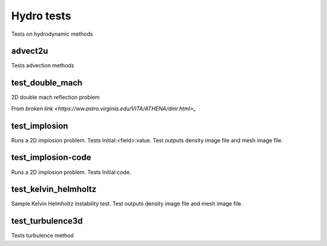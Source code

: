 -----------
Hydro tests
-----------

Tests on hydrodynamic methods


advect2u
========

Tests advection methods

test_double_mach
================

2D double mach reflection problem

From `broken link <https://ww.astro.virginia.edu/VITA/ATHENA/dmr.html>_`

test_implosion
==============

Runs a 2D implosion problem. Tests Initial:<field>:value. Test outputs density image file and mesh image file.

test_implosion-code
===================

Runs a 2D implosion problem. Tests Initial:code.

test_kelvin_helmholtz
=====================

Sample Kelvin Helmholtz instability test. Test outputs density image file and mesh image file.

test_turbulence3d
=================

Tests turbulence method
